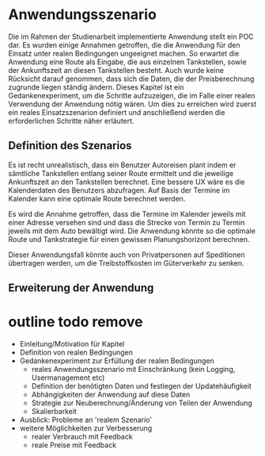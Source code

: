 * Anwendungsszenario
Die im Rahmen der Studienarbeit implementierte Anwendung stellt ein \ac{POC} dar. Es wurden einige Annahmen getroffen, die die Anwendung für den Einsatz unter realen Bedingungen ungeeignet machen. So erwartet die Anwendung eine Route als Eingabe, die aus einzelnen Tankstellen, sowie der Ankunftszeit an diesen Tankstellen besteht. Auch wurde keine Rücksicht darauf genommen, dass sich die Daten, die der Preisberechnung zugrunde liegen ständig ändern. Dieses Kapitel ist ein Gedankenexperiment, um die Schritte aufzuzeigen, die im Falle einer realen Verwendung der Anwendung nötig wären. Um dies zu erreichen wird zuerst ein reales Einsatzszenarion definiert und anschließend werden die erforderlichen Schritte näher erläutert.

** Definition des Szenarios
Es ist recht unrealistisch, dass ein Benutzer Autoreisen plant indem er sämtliche Tankstellen entlang seiner Route ermittelt und die jeweilige Ankunftszeit an den Tankstellen berechnet. Eine bessere \ac{UX} wäre es die Kalenderdaten des Benutzers abzufragen. Auf Basis der Termine im Kalender kann eine optimale Route berechnet werden.

Es wird die Annahme getroffen, dass die Termine im Kalender jeweils mit einer Adresse versehen sind und dass die Strecke von Termin zu Termin jeweils mit dem Auto bewältigt wird. Die Anwendung könnte so die optimale Route und Tankstrategie für einen gewissen Planungshorizont berechnen.

Dieser Anwendungsfall könnte auch von Privatpersonen auf Speditionen übertragen werden, um die Treibstoffkosten im Güterverkehr zu senken.

** Erweiterung der Anwendung


* outline todo remove
- Einleitung/Motivation für Kapitel
- Definition von realen Bedingungen
- Gedankenexperiment zur Erfüllung der realen Bedingungen
  - reales Anwendungsszenario mit Einschränkung (kein Logging, Usermanagement etc)
  - Definition der benötigten Daten und festlegen der Updatehäufigkeit
  - Abhängigkeiten der Anwendung auf diese Daten
  - Strategie zur Neuberechnung/Änderung von Teilen der Anwendung
  - Skalierbarkeit
- Ausblick: Probleme an 'realem Szenario'
- weitere Möglichkeiten zur Verbesserung
  - realer Verbrauch mit Feedback
  - reale Preise mit Feedback
